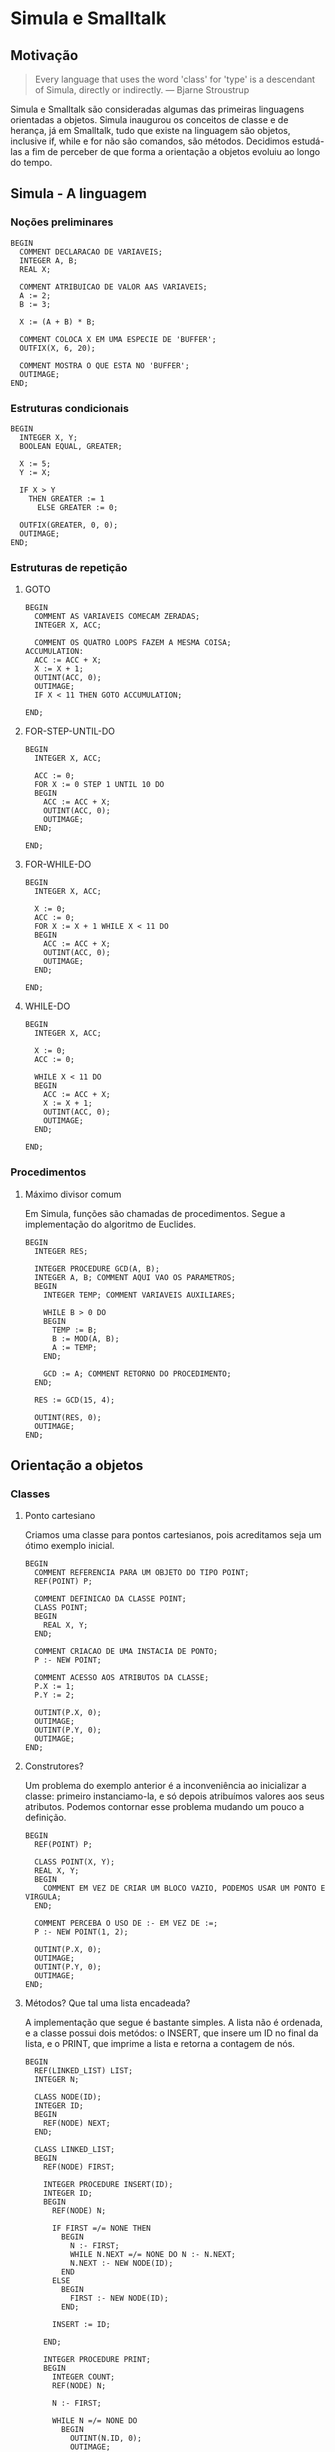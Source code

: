 * Simula e Smalltalk
** Motivação
#+BEGIN_QUOTE
Every language that uses the word 'class' for 'type' is a descendant of Simula, directly or indirectly.
--- Bjarne Stroustrup
#+END_QUOTE
Simula e Smalltalk são consideradas algumas das primeiras linguagens orientadas a objetos. Simula inaugurou os conceitos de classe e de herança, já em Smalltalk, tudo que existe na linguagem são objetos, inclusive if, while e for não são comandos, são métodos. Decidimos estudá-las a fim de perceber de que forma a orientação a objetos evoluiu ao longo do tempo.
** Simula - A linguagem
*** Noções preliminares
#+BEGIN_SRC simula
BEGIN
  COMMENT DECLARACAO DE VARIAVEIS;
  INTEGER A, B;
  REAL X;
  
  COMMENT ATRIBUICAO DE VALOR AAS VARIAVEIS;
  A := 2;
  B := 3;
  
  X := (A + B) * B;

  COMMENT COLOCA X EM UMA ESPECIE DE 'BUFFER';
  OUTFIX(X, 6, 20);

  COMMENT MOSTRA O QUE ESTA NO 'BUFFER';
  OUTIMAGE;
END;
#+END_SRC
*** Estruturas condicionais
#+BEGIN_SRC simula
BEGIN
  INTEGER X, Y;
  BOOLEAN EQUAL, GREATER;

  X := 5;
  Y := X;

  IF X > Y 
    THEN GREATER := 1
      ELSE GREATER := 0;

  OUTFIX(GREATER, 0, 0); 
  OUTIMAGE;
END;
#+END_SRC
*** Estruturas de repetição
**** GOTO
#+BEGIN_SRC simula
BEGIN
  COMMENT AS VARIAVEIS COMECAM ZERADAS;
  INTEGER X, ACC;

  COMMENT OS QUATRO LOOPS FAZEM A MESMA COISA;
ACCUMULATION:
  ACC := ACC + X;
  X := X + 1;
  OUTINT(ACC, 0);
  OUTIMAGE;
  IF X < 11 THEN GOTO ACCUMULATION;

END;
#+END_SRC
**** FOR-STEP-UNTIL-DO
#+BEGIN_SRC simula
BEGIN
  INTEGER X, ACC;

  ACC := 0;
  FOR X := 0 STEP 1 UNTIL 10 DO
  BEGIN
    ACC := ACC + X;
    OUTINT(ACC, 0);
    OUTIMAGE;
  END;

END;
#+END_SRC
**** FOR-WHILE-DO
#+BEGIN_SRC simula
BEGIN
  INTEGER X, ACC;

  X := 0;
  ACC := 0;
  FOR X := X + 1 WHILE X < 11 DO
  BEGIN
    ACC := ACC + X;
    OUTINT(ACC, 0);
    OUTIMAGE;
  END;

END;
#+END_SRC
**** WHILE-DO
#+BEGIN_SRC simula
BEGIN
  INTEGER X, ACC;

  X := 0;
  ACC := 0;

  WHILE X < 11 DO
  BEGIN
    ACC := ACC + X;
    X := X + 1;
    OUTINT(ACC, 0);
    OUTIMAGE;
  END;

END;
#+END_SRC
*** Procedimentos
**** Máximo divisor comum
Em Simula, funções são chamadas de procedimentos. Segue a implementação do algoritmo de Euclides.
#+BEGIN_SRC simula
BEGIN
  INTEGER RES;

  INTEGER PROCEDURE GCD(A, B);
  INTEGER A, B; COMMENT AQUI VAO OS PARAMETROS;
  BEGIN
    INTEGER TEMP; COMMENT VARIAVEIS AUXILIARES;

    WHILE B > 0 DO
    BEGIN
      TEMP := B;
      B := MOD(A, B);
      A := TEMP;
    END;

    GCD := A; COMMENT RETORNO DO PROCEDIMENTO;
  END;

  RES := GCD(15, 4);
  
  OUTINT(RES, 0);
  OUTIMAGE;
END;
#+END_SRC
** Orientação a objetos
*** Classes
**** Ponto cartesiano
Criamos uma classe para pontos cartesianos, pois acreditamos seja um ótimo exemplo inicial.
#+BEGIN_SRC simula
BEGIN
  COMMENT REFERENCIA PARA UM OBJETO DO TIPO POINT;
  REF(POINT) P;

  COMMENT DEFINICAO DA CLASSE POINT;
  CLASS POINT;
  BEGIN
    REAL X, Y;
  END;

  COMMENT CRIACAO DE UMA INSTACIA DE PONTO;
  P :- NEW POINT;

  COMMENT ACESSO AOS ATRIBUTOS DA CLASSE;
  P.X := 1;
  P.Y := 2;

  OUTINT(P.X, 0);
  OUTIMAGE;
  OUTINT(P.Y, 0);
  OUTIMAGE;
END;
#+END_SRC
**** Construtores?
Um problema do exemplo anterior é a inconveniência ao inicializar a classe: primeiro instanciamo-la, e só depois atribuímos valores aos seus atributos. Podemos contornar esse problema mudando um pouco a definição.
#+BEGIN_SRC simula
BEGIN
  REF(POINT) P;

  CLASS POINT(X, Y);
  REAL X, Y;
  BEGIN
    COMMENT EM VEZ DE CRIAR UM BLOCO VAZIO, PODEMOS USAR UM PONTO E VIRGULA;
  END;

  COMMENT PERCEBA O USO DE :- EM VEZ DE :=;
  P :- NEW POINT(1, 2);

  OUTINT(P.X, 0);
  OUTIMAGE;
  OUTINT(P.Y, 0);
  OUTIMAGE;
END;
#+END_SRC
**** Métodos? Que tal uma lista encadeada?
A implementação que segue é bastante simples. A lista não é ordenada, e a classe possui dois metódos: o INSERT, que insere um ID no final da lista, e o PRINT, que imprime a lista e retorna a contagem de nós.
#+BEGIN_SRC simula
BEGIN
  REF(LINKED_LIST) LIST;
  INTEGER N;

  CLASS NODE(ID);
  INTEGER ID;
  BEGIN
    REF(NODE) NEXT;
  END;

  CLASS LINKED_LIST;
  BEGIN
    REF(NODE) FIRST;
    
    INTEGER PROCEDURE INSERT(ID);
    INTEGER ID;
    BEGIN
      REF(NODE) N;
      
      IF FIRST =/= NONE THEN 
        BEGIN
          N :- FIRST;
          WHILE N.NEXT =/= NONE DO N :- N.NEXT;
          N.NEXT :- NEW NODE(ID);
        END 
      ELSE 
        BEGIN
          FIRST :- NEW NODE(ID);
        END;

      INSERT := ID;

    END;
    
    INTEGER PROCEDURE PRINT;
    BEGIN
      INTEGER COUNT;
      REF(NODE) N;
      
      N :- FIRST;      

      WHILE N =/= NONE DO
        BEGIN
          OUTINT(N.ID, 0);
          OUTIMAGE;
          N :- N.NEXT;
          COUNT := COUNT + 1;
        END;     
   
      PRINT := COUNT;

    END;
    END;

  LIST :- NEW LINKED_LIST;

  LIST.INSERT(10);
  LIST.INSERT(20);
  LIST.INSERT(30);
  
  N := LIST.PRINT;
  
  OUTINT(N, 0);
  OUTIMAGE;

END;
#+END_SRC
*** Herança
**** Ponto no espaço
Para exemplificar o conceito de herança em Simula, decidimos definir uma classe para pontos no espaço. Esses pontos podem ser vistos como um ponto no plano mais outra coordenada.
#+BEGIN_SRC simula
BEGIN
  REF(POINT2) P2;
  REF(POINT3) P3;

  CLASS POINT2(X, Y);
  REAL X, Y;
  BEGIN
  END;

  COMMENT PARA DECLARAR UMA SUBCLASSE, 
          POMOS O NOME DA CLASSE MAE ANTES DA DECLARACAO;
  POINT2 CLASS POINT3(Z);
  REAL Z;
  BEGIN
  END;

  COMMENT TEMOS QUE PASSAR TODOS OS PARAMETROS 
          SEGUNDO A ORDEM DE HERANÇA;
  P3 :- NEW POINT3(1, 2, 3);

  OUTREAL(P3.X, 6, 20);
  OUTIMAGE;
  OUTREAL(P3.Y, 6, 20);
  OUTIMAGE;
  OUTREAL(P3.Z, 6, 20);
  OUTIMAGE;
END;
#+END_SRC
** Conclusões
Percebemos que Simula foi, de fato, muito influente não só conceitualmente, mas também sintaticamente: acessamos atributos de um objeto através de um ponto final, instanciamos objetos através de NEW e definimos classes com um CLASS. Um aspecto muito interessante da linguagem é a forma como declaramos variáveis de classe. Escrevemos REF(NOME_DA_CLASSE), que são como ponteiros. Em Java, por exemplo, esse detalhe fica escondido.

** SmallTalk - A linguagem
*** Noções preliminares
**** Em SmallTalk, as funções não são chamadas, o que ocorre são mensagens que são enviadas aos objetos.
O sinal “ ^ ” é usado para indicar o retorno;

#+BEGIN_SRC smalltalk
"Printando uma mensagem na tela:"
Transcript show: 'Hello, world!'. 

"Declarando variavel"
| x |

"Atribuindo valor a uma variavel"
| x |
x _ 9.

"Somando valores"
| x |
x := 6 + 3.       

"converter uma variavel"
| x |
x := 3.99 asInteger.    

"Verificando se uma variável é positiva"
| b x |
x _ 9.
b := x positive.

"AND"
| b |
b := (x < 5) & (y > 1). 

"OR"
| b |
b := (x < 5) | (y > 1).   

"between"
b := 5 between: 3 and: 12.             
#+END_SRC

*** Estruturas condicionais
#+BEGIN_SRC smalltalk
"IF"
| x |
x := 2 sqrt.
x > 10 ifTrue: [Transcript show: 'Falso!'; cr].     
x > 10 ifFalse: [Transcript show: 'Verdadeiro'; cr].
#+END_SRC

*** Estruturas de repetição
#+BEGIN_SRC smalltalk
"Laco For:"

| x y |
x := 8. y := 1.
1 to: x do: [:a | y := y * 2].          

"While true"
| x y |
x := 8. y := 1.
[x > 0] whileTrue: [x := x - 1. y := y * 2]. 
#+END_SRC

*** Orientação a objetos:
#+BEGIN_SRC smalltalk
Object subclass: ContaBancaria [
    | saldo |
    <comment: 'Respresentacao de uma Conta bancaria'>
    
    ContaBancaria class >> new [
        <category: 'construtor'>
        | r |
        r := super new.
        r inicializa.
        ^r
    ]
    
    inicializa [
        <category: 'Inicializa o atributo saldo'>
        saldo := 0
    ]
    
    saque: quantidade [
        <category: 'Sacando dinheiro'>
        saldo := saldo - quantidade
    ]
    deposito: quantidade [
        <category: 'Depositando dinheiro'>
        saldo := saldo + quantidade
    ]
    informacoes [
        <category: 'Informa a situacao da conta'>
        Transcript show: 'Saldo da conta: '.
        Transcript show: (saldo asString)
    ]
]

conta := ContaBancaria new.
conta deposito: 50.
conta deposito: 20.
conta saque: 10.
conta informacoes 
#+END_SRC

** Como executar os códigos
Tivemos dificuldades para baixar um compilador Simula, e acabamos usando o [[https://www.tutorialspoint.com/compile_simula_online.php][Compilador do Tutorials Point]].

Compilador online SmallTalk: [[https://www.tutorialspoint.com/execute_smalltalk_online.php#:~:text=2.5)-,Online%20Smalltalk%20Compiler%20(GNU%20Smalltalk%20v3.,2.5.][Compilador do Tutorials Point]].

** Referências
Introduction to SIMULA 67 de Günther Lamprecht.

[[https://en.wikipedia.org/wiki/Simula][A página da Wikipédia para Simula]].

[[https://web.archive.org/web/20040919031218/http://www.macs.hw.ac.uk/~rjp/bookhtml/][An Introduction to Programming in Simula]].

[[https://www.youtube.com/watch?v=K3W56e9j4UY&t][Entrevista de Bjarne Stroustrup sobre a origem de C++]].

[[https://pt.wikipedia.org/wiki/Smalltalk][Wikipedia Smalltalk]].

[[https://learnxinyminutes.com/docs/smalltalk/][Learn Smalltalk in Y minutes]].
